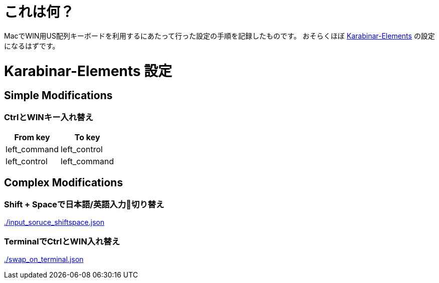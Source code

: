 # これは何？

MacでWIN用US配列キーボードを利用するにあたって行った設定の手順を記録したものです。
おそらくほぼ https://github.com/tekezo/Karabiner-Elements/releases[Karabinar-Elements] の設定になるはずです。

# Karabinar-Elements 設定

## Simple Modifications

### CtrlとWINキー入れ替え

[options="header"]
|====
|From key|To key
|left_command|left_control
|left_control|left_command
|====

## Complex Modifications

### Shift + Spaceで日本語/英語入力切り替え

link:./input_soruce_shiftspace.json[]

### TerminalでCtrlとWIN入れ替え

link:./swap_on_terminal.json[]
